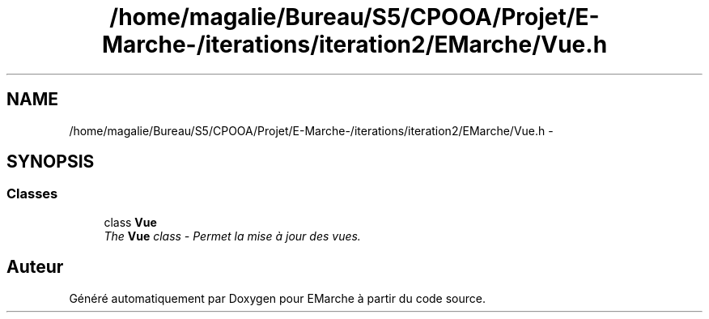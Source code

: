 .TH "/home/magalie/Bureau/S5/CPOOA/Projet/E-Marche-/iterations/iteration2/EMarche/Vue.h" 3 "Vendredi 18 Décembre 2015" "Version 2" "EMarche" \" -*- nroff -*-
.ad l
.nh
.SH NAME
/home/magalie/Bureau/S5/CPOOA/Projet/E-Marche-/iterations/iteration2/EMarche/Vue.h \- 
.SH SYNOPSIS
.br
.PP
.SS "Classes"

.in +1c
.ti -1c
.RI "class \fBVue\fP"
.br
.RI "\fIThe \fBVue\fP class - Permet la mise à jour des vues\&. \fP"
.in -1c
.SH "Auteur"
.PP 
Généré automatiquement par Doxygen pour EMarche à partir du code source\&.
